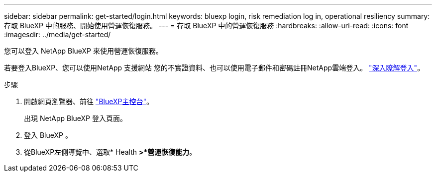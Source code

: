 ---
sidebar: sidebar 
permalink: get-started/login.html 
keywords: bluexp login, risk remediation log in, operational resiliency 
summary: 存取 BlueXP 中的服務、開始使用營運恢復服務。 
---
= 存取 BlueXP 中的營運恢復服務
:hardbreaks:
:allow-uri-read: 
:icons: font
:imagesdir: ../media/get-started/


[role="lead"]
您可以登入 NetApp BlueXP 來使用營運恢復服務。

若要登入BlueXP、您可以使用NetApp 支援網站 您的不實證資料、也可以使用電子郵件和密碼註冊NetApp雲端登入。 https://docs.netapp.com/us-en/cloud-manager-setup-admin/task-logging-in.html["深入瞭解登入"^]。

.步驟
. 開啟網頁瀏覽器、前往 https://console.bluexp.netapp.com/["BlueXP主控台"]。
+
出現 NetApp BlueXP 登入頁面。

. 登入 BlueXP 。
. 從BlueXP左側導覽中、選取* Health *>*營運恢復能力*。

